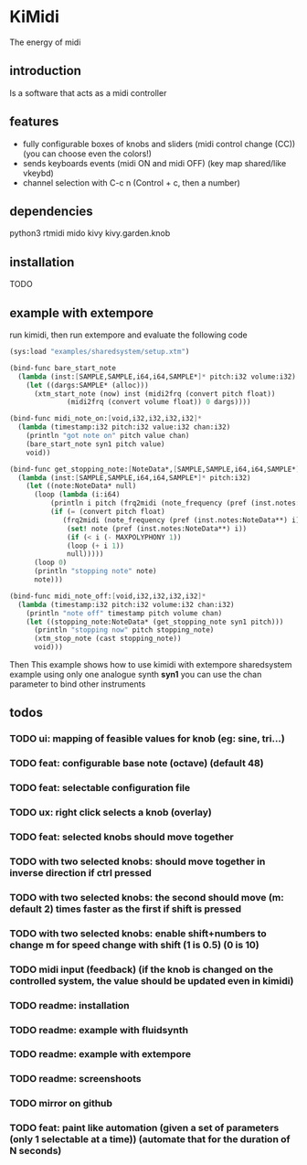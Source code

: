 * KiMidi
The energy of midi

** introduction
Is a software that acts as a midi controller

** features
- fully configurable boxes of knobs and sliders (midi control change (CC)) (you can choose even the colors!)
- sends keyboards events (midi ON and midi OFF) (key map shared/like vkeybd)
- channel selection with C-c n (Control + c, then a number)

** dependencies
python3
rtmidi
mido
kivy
kivy.garden.knob

** installation
TODO

** example with extempore
run kimidi, then
run extempore and evaluate the following code

#+BEGIN_SRC scheme
(sys:load "examples/sharedsystem/setup.xtm")

(bind-func bare_start_note
  (lambda (inst:[SAMPLE,SAMPLE,i64,i64,SAMPLE*]* pitch:i32 volume:i32)
    (let ((dargs:SAMPLE* (alloc)))
      (xtm_start_note (now) inst (midi2frq (convert pitch float))
		      (midi2frq (convert volume float)) 0 dargs))))

(bind-func midi_note_on:[void,i32,i32,i32,i32]*
  (lambda (timestamp:i32 pitch:i32 value:i32 chan:i32)
    (println "got note on" pitch value chan)
    (bare_start_note syn1 pitch value)
    void))

(bind-func get_stopping_note:[NoteData*,[SAMPLE,SAMPLE,i64,i64,SAMPLE*]*,i32]*
  (lambda (inst:[SAMPLE,SAMPLE,i64,i64,SAMPLE*]* pitch:i32)
    (let ((note:NoteData* null)
	  (loop (lambda (i:i64)
		  (println i pitch (frq2midi (note_frequency (pref (inst.notes:NoteData**) i))))
		  (if (= (convert pitch float)
			 (frq2midi (note_frequency (pref (inst.notes:NoteData**) i))))
		      (set! note (pref (inst.notes:NoteData**) i))
		      (if (< i (- MAXPOLYPHONY 1))
			  (loop (+ i 1))
			  null)))))
      (loop 0)
      (println "stopping note" note)
      note)))

(bind-func midi_note_off:[void,i32,i32,i32,i32]*
  (lambda (timestamp:i32 pitch:i32 volume:i32 chan:i32)
    (println "note off" timestamp pitch volume chan)
    (let ((stopping_note:NoteData* (get_stopping_note syn1 pitch)))
      (println "stopping now" pitch stopping_note)
      (xtm_stop_note (cast stopping_note))
      void)))
#+END_SRC
Then 
This example shows how to use kimidi with extempore sharedsystem example
using only one analogue synth *syn1* you can use the chan parameter to bind other instruments


** todos
*** TODO ui: mapping of feasible values for knob (eg: sine, tri...)
*** TODO feat: configurable base note (octave) (default 48)
*** TODO feat: selectable configuration file
*** TODO ux: right click selects a knob (overlay)
*** TODO feat: selected knobs should move together
*** TODO with two selected knobs: should move together in inverse direction if ctrl pressed
*** TODO with two selected knobs: the second should move (m: default 2) times faster as the first if shift is pressed
*** TODO with two selected knobs: enable shift+numbers to change m for speed change with shift (1 is 0.5) (0 is 10)
*** TODO midi input (feedback) (if the knob is changed on the controlled system, the value should be updated even in kimidi)
*** TODO readme: installation
*** TODO readme: example with fluidsynth
*** TODO readme: example with extempore
*** TODO readme: screenshoots
*** TODO mirror on github
*** TODO feat: paint like automation (given a set of parameters (only 1 selectable at a time)) (automate that for the duration of N seconds)
